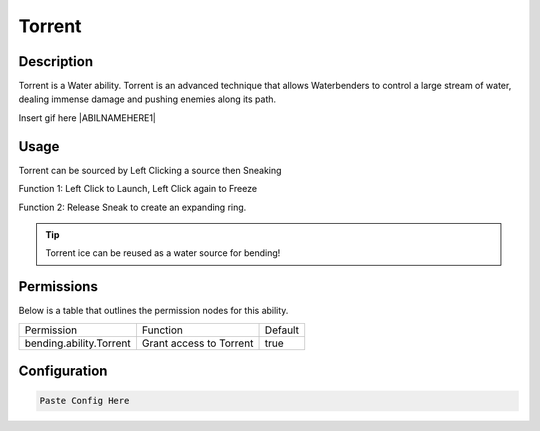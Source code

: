 .. torrent:
############
Torrent
############

Description
###########

Torrent is a Water ability.
Torrent is an advanced technique that allows Waterbenders to control a large stream of water, dealing immense damage and pushing enemies along its path. 

Insert gif here |ABILNAMEHERE1|


Usage
#####

Torrent can be sourced by Left Clicking a source then Sneaking

Function 1: Left Click to Launch, Left Click again to Freeze

Function 2: Release Sneak to create an expanding ring.



.. tip:: Torrent ice can be reused as a water source for bending!


Permissions
###########
Below is a table that outlines the permission nodes for this ability.

+-------------------------------------+-------------------------+---------+
| Permission                          | Function                | Default |
+-------------------------------------+-------------------------+---------+
| bending.ability.Torrent             | Grant access to Torrent |  true   |
+-------------------------------------+-------------------------+---------+



Configuration
#############

.. code:: YAML

    Paste Config Here
    
    
.. |ABILNAMEHERE1| figure: abilnamegif1.png
    :align: right
    :alt: Picture of []
    :figclass: align-center

    Insert caption
    
.. ADD MORE IMAGES BELOW HERE

